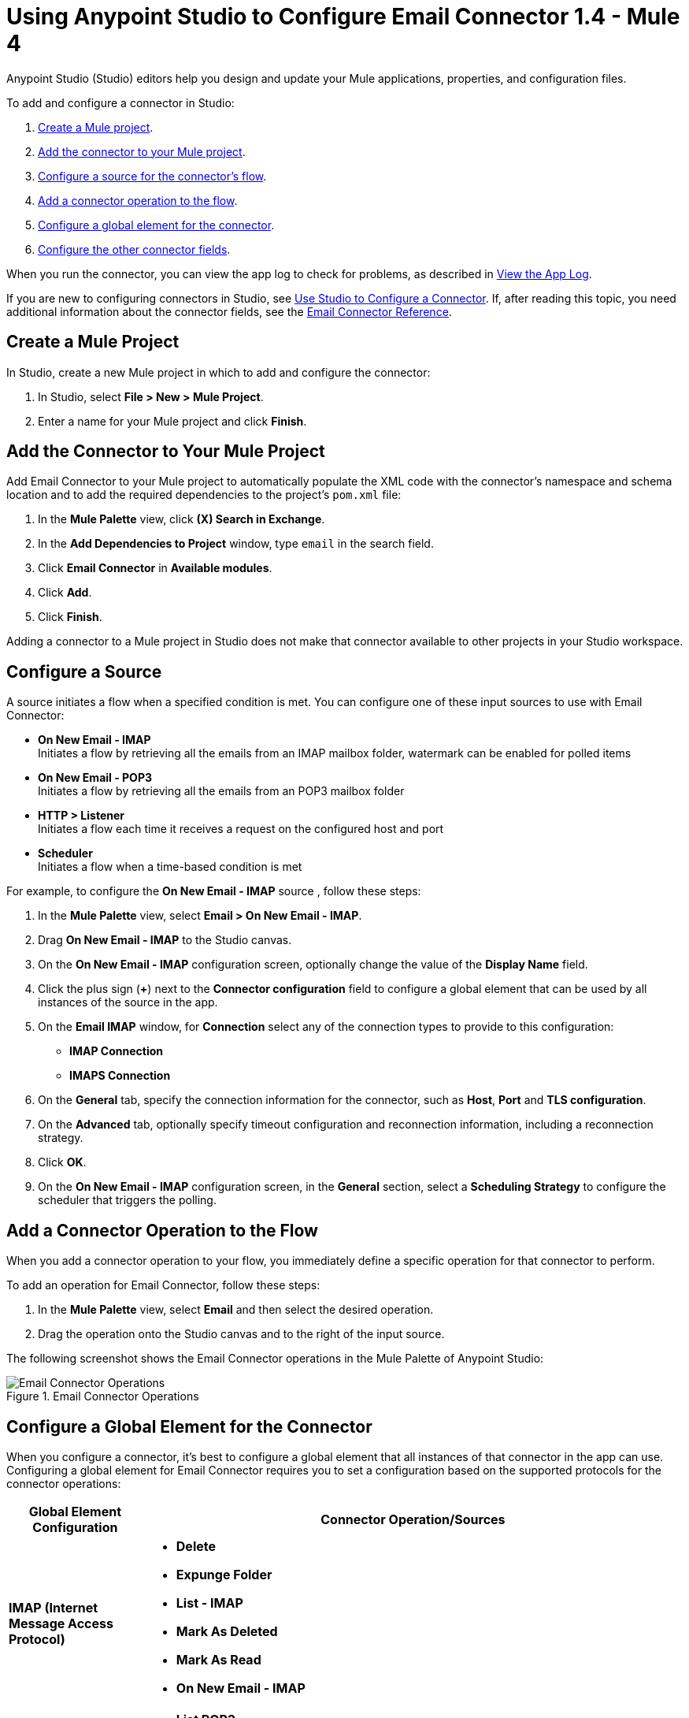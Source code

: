 = Using Anypoint Studio to Configure Email Connector 1.4 - Mule 4

Anypoint Studio (Studio) editors help you design and update your Mule applications, properties, and configuration files.

To add and configure a connector in Studio:

. <<create-mule-project,Create a Mule project>>.
. <<add-connector-to-project,Add the connector to your Mule project>>.
. <<configure-input-source,Configure a source for the connector's flow>>.
. <<add-connector-operation,Add a connector operation to the flow>>.
. <<configure-global-element,Configure a global element for the connector>>.
. <<configure-other-fields,Configure the other connector fields>>.

When you run the connector, you can view the app log to check for problems, as described in <<view-app-log,View the App Log>>.

If you are new to configuring connectors in Studio, see xref:connectors::introduction/intro-config-use-studio.adoc[Use Studio to Configure a Connector]. If, after reading this topic, you need additional information about the connector fields, see the xref:email-documentation.adoc[Email Connector Reference].

[[create-mule-project]]
== Create a Mule Project

In Studio, create a new Mule project in which to add and configure the connector:

. In Studio, select *File > New > Mule Project*.
. Enter a name for your Mule project and click *Finish*.


[[add-connector-to-project]]
== Add the Connector to Your Mule Project

Add Email Connector to your Mule project to automatically populate the XML code with the connector's namespace and schema location and to add the required dependencies to the project's `pom.xml` file:

. In the *Mule Palette* view, click *(X) Search in Exchange*.
. In the *Add Dependencies to Project* window, type `email` in the search field.
. Click *Email Connector* in *Available modules*.
. Click *Add*.
. Click *Finish*.

Adding a connector to a Mule project in Studio does not make that connector available to other projects in your Studio workspace.

[[configure-input-source]]
== Configure a Source

A source initiates a flow when a specified condition is met.
You can configure one of these input sources to use with Email Connector:

* *On New Email - IMAP* +
Initiates a flow by retrieving all the emails from an IMAP mailbox folder, watermark can be enabled for polled items
* *On New Email - POP3* +
Initiates a flow by retrieving all the emails from an POP3 mailbox folder
* *HTTP > Listener* +
Initiates a flow each time it receives a request on the configured host and port
* *Scheduler* +
Initiates a flow when a time-based condition is met

For example, to configure the *On New Email - IMAP* source , follow these steps:

. In the *Mule Palette* view, select *Email > On New Email - IMAP*.
. Drag *On New Email - IMAP* to the Studio canvas.
. On the *On New Email - IMAP* configuration screen, optionally change the value of the *Display Name* field.
. Click the plus sign (*+*) next to the *Connector configuration* field to configure a global element that can be used by all instances of the source in the app.
. On the *Email IMAP* window, for *Connection* select any of the connection types to provide to this configuration:

* *IMAP Connection*
* *IMAPS Connection*

[start=6]
. On the *General* tab, specify the connection information for the connector, such as *Host*, *Port* and *TLS configuration*.
. On the *Advanced* tab, optionally specify timeout configuration and reconnection information, including a reconnection strategy.
. Click *OK*.
. On the *On New Email - IMAP* configuration screen, in the *General* section, select a *Scheduling Strategy* to configure the scheduler that triggers the polling.

[[add-connector-operation]]
== Add a Connector Operation to the Flow

When you add a connector operation to your flow, you immediately define a specific operation for that connector to perform.

To add an operation for Email Connector, follow these steps:

. In the *Mule Palette* view, select *Email* and then select the desired operation.
. Drag the operation onto the Studio canvas and to the right of the input source.

The following screenshot shows the Email Connector operations in the Mule Palette of Anypoint Studio:

.Email Connector Operations
image::email-connector-operations.png[Email Connector Operations]

[[configure-global-element]]
== Configure a Global Element for the Connector

When you configure a connector, it’s best to configure a global element that all instances of that connector in the app can use. Configuring a global element for Email Connector requires you to set a configuration based on the supported protocols for the connector operations:

[%header,cols="20s,80a"]
|===
| Global Element Configuration | Connector Operation/Sources
| IMAP (Internet Message Access Protocol) a| * *Delete*
* *Expunge Folder*
* *List - IMAP*
* *Mark As Deleted*
* *Mark As Read*
* *On New Email - IMAP*
| POP3 (Post Office Protocol 3) a| * *List POP3*
* *On New Email - POP3*
| SMTP (Simple Mail Transfer Protocol) a| * *Send*
|===

For example, to configure a POP3 global element for the *List POP3* operation, follow these steps:

. Select the name of the connector in the Studio canvas.
. Select the *List POP3* operation in the Studio canvas.
. In the *List POP3* configuration screen for the operation, click the plus sign (*+*) next to the *Connector configuration* field to access the global element configuration fields.
On the *Email POP3* window, for *Connection* select any of the connection types to provide to this configuration:

* *POP3 Connection*
* *POP3S Connection*

[start=6]
. On the *General* tab, specify the connection information for the connector, such as *Host*, *Port* and *TLS configuration*.
. On the *Advanced* tab, optionally specify timeout configuration and reconnection information, including a reconnection strategy.
. Click *OK*.

The following screenshot shows the Email Connector Global Element Configuration window in Anypoint Studio:

.Email Connector Global Element Configuration
image::email-global-configuration.png[Email Connector Global Element Configuration]

[[configure-other-fields]]
== Configure Additional Connector Fields

For IMAPS, POP3S, and SMTPS protocol connections, you can use Transport Layer Security (TLS) and configure email by providing a key store with your certificate. Additionally, you can also enable two-way authentication by providing a trust store. For details, see xref:email-documentation.adoc#Tls[Email Connector Reference] and xref:mule-runtime::tls-configuration.adoc[Configure TLS with Keystores and Truststores].

[[view-app-log]]
== View the App Log

To check for problems, you can view the app log as follows:

* If you’re running the app from Anypoint Platform, the output is visible in the Anypoint Studio console window.
* If you’re running the app using Mule from the command line, the app log is visible in your OS console.

Unless the log file path is customized in the app’s log file (`log4j2.xml`), you can also view the app log in the default location `MULE_HOME/logs/<app-name>.log`.


== See Also

* xref:connectors::introduction/introduction-to-anypoint-connectors.adoc[Introduction to Anypoint Connectors]
* xref:connectors::introduction/intro-config-use-studio.adoc[Use Studio to Configure a Connector]
* xref:email-documentation.adoc[Email Connector Reference]
* https://help.mulesoft.com[MuleSoft Help Center]
